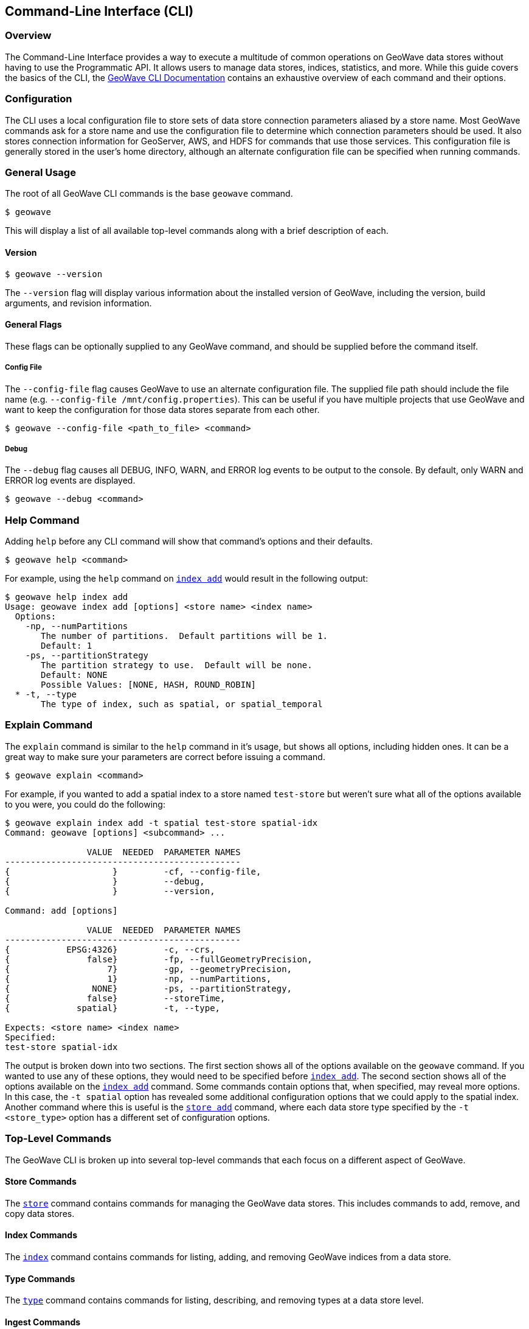 [[cli]]
<<<

:linkattrs:

== Command-Line Interface (CLI)

[[cli-overview]]
=== Overview

The Command-Line Interface provides a way to execute a multitude of common operations on GeoWave data stores without having to use the Programmatic API.  It allows users to manage data stores, indices, statistics, and more.  While this guide covers the basics of the CLI, the link:commands.html[GeoWave CLI Documentation] contains an exhaustive overview of each command and their options.

[[cli-configuration]]
=== Configuration

The CLI uses a local configuration file to store sets of data store connection parameters aliased by a store name. Most GeoWave commands ask for a store name and use the configuration file to determine which connection parameters should be used. It also stores connection information for GeoServer, AWS, and HDFS for commands that use those services. This configuration file is generally stored in the user's home directory, although an alternate configuration file can be specified when running commands.

=== General Usage

The root of all GeoWave CLI commands is the base `geowave` command.

[source, bash]
----
$ geowave
----

This will display a list of all available top-level commands along with a brief description of each.

==== Version

[source, bash]
----
$ geowave --version
----

The `--version` flag will display various information about the installed version of GeoWave, including the version, build arguments, and revision information.

==== General Flags

These flags can be optionally supplied to any GeoWave command, and should be supplied before the command itself.

===== Config File

The `--config-file` flag causes GeoWave to use an alternate configuration file.  The supplied file path should include the file name (e.g. `--config-file /mnt/config.properties`). This can be useful if you have multiple projects that use GeoWave and want to keep the configuration for those data stores separate from each other.

[source, bash]
----
$ geowave --config-file <path_to_file> <command>
----

===== Debug

The `--debug` flag causes all DEBUG, INFO, WARN, and ERROR log events to be output to the console.  By default, only WARN and ERROR log events are displayed.

[source, bash]
----
$ geowave --debug <command>
----

=== Help Command

Adding `help` before any CLI command will show that command's options and their defaults.

[source, bash]
----
$ geowave help <command>
----

For example, using the `help` command on link:commands.html#index-add[`index add`] would result in the following output:

....
$ geowave help index add
Usage: geowave index add [options] <store name> <index name>
  Options:
    -np, --numPartitions
       The number of partitions.  Default partitions will be 1.
       Default: 1
    -ps, --partitionStrategy
       The partition strategy to use.  Default will be none.
       Default: NONE
       Possible Values: [NONE, HASH, ROUND_ROBIN]
  * -t, --type
       The type of index, such as spatial, or spatial_temporal
....

=== Explain Command

The `explain` command is similar to the `help` command in it's usage, but shows all options, including hidden ones.  It can be a great way to make sure your parameters are correct before issuing a command.

[source, bash]
----
$ geowave explain <command>
----

For example, if you wanted to add a spatial index to a store named `test-store` but weren't sure what all of the options available to you were, you could do the following:

....
$ geowave explain index add -t spatial test-store spatial-idx
Command: geowave [options] <subcommand> ...

                VALUE  NEEDED  PARAMETER NAMES                         
----------------------------------------------
{                    }         -cf, --config-file,                     
{                    }         --debug,                                
{                    }         --version,                              

Command: add [options]

                VALUE  NEEDED  PARAMETER NAMES                         
----------------------------------------------
{           EPSG:4326}         -c, --crs,                              
{               false}         -fp, --fullGeometryPrecision,           
{                   7}         -gp, --geometryPrecision,               
{                   1}         -np, --numPartitions,                   
{                NONE}         -ps, --partitionStrategy,               
{               false}         --storeTime,                            
{             spatial}         -t, --type,                             

Expects: <store name> <index name>
Specified: 
test-store spatial-idx
....

The output is broken down into two sections.  The first section shows all of the options available on the `geowave` command.  If you wanted to use any of these options, they would need to be specified before link:commands.html#index-add[`index add`].  The second section shows all of the options available on the link:commands.html#index-add[`index add`] command. Some commands contain options that, when specified, may reveal more options.  In this case, the `-t spatial` option has revealed some additional configuration options that we could apply to the spatial index.  Another command where this is useful is the link:commands.html#store-add[`store add`] command, where each data store type specified by the `-t <store_type>` option has a different set of configuration options.

=== Top-Level Commands

The GeoWave CLI is broken up into several top-level commands that each focus on a different aspect of GeoWave.

==== Store Commands

The link:commands.html#store-commands[`store`] command contains commands for managing the GeoWave data stores.  This includes commands to add, remove, and copy data stores.

==== Index Commands

The link:commands.html#index-commands[`index`] command contains commands for listing, adding, and removing GeoWave indices from a data store.

==== Type Commands

The link:commands.html#type-commands[`type`] command contains commands for listing, describing, and removing types at a data store level.

==== Ingest Commands

The link:commands.html#ingest-commands[`ingest`] command contains commands for ingesting data into a GeoWave data store.

==== Statistics Commands

The link:commands.html#statistics-commands[`statistics`] or link:commands.html#statistics-commands[`stat`] command contains commands for listing, removing, or recalculating statistics.

==== Analytic Commands

The link:commands.html#analytic-commands[`analytic`] command contains commands for performing analytics on existing GeoWave datasets.  Results of analytic jobs consist of vector or raster data stored in GeoWave.

==== Vector Commands

The link:commands.html#vector-commands[`vector`] command contains commands that are specific to vector data, this includes the vector query language and various export options.

==== Raster Commands

The link:commands.html#raster-commands[`raster`] command contains commands that are specific to raster data, such as resize commands.

==== Config Commands

The link:commands.html#config-commands[`config`] command contains commands that affect the local GeoWave configuration. This includes commands to configure GeoServer, AWS, and HDFS.

==== GeoServer Commands

The link:commands.html#geoserver-commands[`geoserver`] or link:commands.html#geoserver-commands[`gs`] command contains commands for managing GeoWave data on a GeoServer instance.  It includes several subcommands for managing workspaces, stores, layers, and styles.

==== Util Commands

The link:commands.html#utility-commands[`util`] command contains a lot of the miscellaneous operations that don't really warrant their own top-level command.  This includes commands to start standalone data stores and services.

